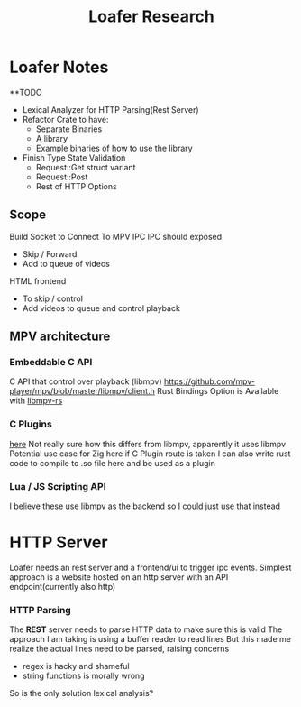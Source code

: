 #+title: Loafer Research
* Loafer Notes
**TODO
- Lexical Analyzer for HTTP Parsing(Rest Server)
- Refactor Crate to have:
  - Separate Binaries
  - A library
  - Example binaries of how to use the library
- Finish Type State Validation
  - Request::Get struct variant
  - Request::Post
  - Rest of HTTP Options
** Scope
Build Socket to Connect To MPV IPC
IPC should exposed
- Skip / Forward
- Add to queue of videos
HTML frontend
- To skip / control
- Add videos to queue and control playback
** MPV architecture
*** Embeddable C API
C API that control over playback (libmpv)
[[https://github.com/mpv-player/mpv/blob/master/libmpv/client.h]]
Rust Bindings Option is Available with  [[https://crates.io/crates/libmpv][libmpv-rs]]
*** C Plugins
[[https://mpv.io/manual/master/#c-plugins][here]]
Not really sure how this differs from libmpv, apparently it uses libmpv
Potential use case for Zig here if C Plugin route is taken
I can also write rust code to compile to .so file here and be used as a plugin
*** Lua / JS Scripting API
I believe these use libmpv as the backend so I could just use that instead
* HTTP Server
Loafer needs an rest server and a frontend/ui to trigger ipc events.
Simplest approach is a website hosted on an http server with an API endpoint(currently also http)
*** HTTP Parsing
The **REST** server needs to parse HTTP data to make sure this is valid
The approach I am taking is using a buffer reader to read lines
But this made me realize the actual lines need to be parsed, raising concerns
- regex is hacky and shameful
- string functions is morally wrong
So is the only solution lexical analysis?
